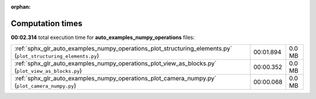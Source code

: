 
:orphan:

.. _sphx_glr_auto_examples_numpy_operations_sg_execution_times:

Computation times
=================
**00:02.314** total execution time for **auto_examples_numpy_operations** files:

+----------------------------------------------------------------------------------------------------------------+-----------+--------+
| :ref:`sphx_glr_auto_examples_numpy_operations_plot_structuring_elements.py` (``plot_structuring_elements.py``) | 00:01.894 | 0.0 MB |
+----------------------------------------------------------------------------------------------------------------+-----------+--------+
| :ref:`sphx_glr_auto_examples_numpy_operations_plot_view_as_blocks.py` (``plot_view_as_blocks.py``)             | 00:00.352 | 0.0 MB |
+----------------------------------------------------------------------------------------------------------------+-----------+--------+
| :ref:`sphx_glr_auto_examples_numpy_operations_plot_camera_numpy.py` (``plot_camera_numpy.py``)                 | 00:00.068 | 0.0 MB |
+----------------------------------------------------------------------------------------------------------------+-----------+--------+
